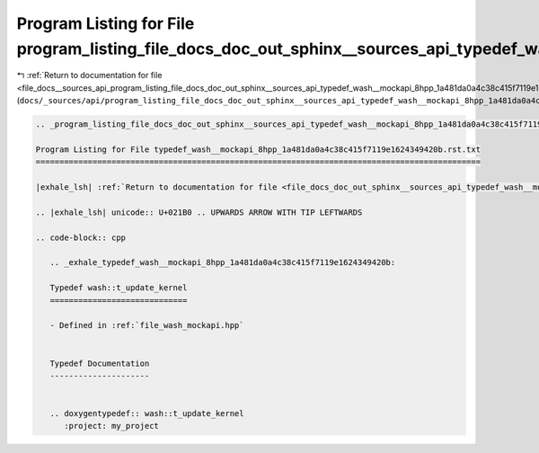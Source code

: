 
.. _program_listing_file_docs__sources_api_program_listing_file_docs_doc_out_sphinx__sources_api_typedef_wash__mockapi_8hpp_1a481da0a4c38c415f7119e1624349420b.rst.txt.rst.txt:

Program Listing for File program_listing_file_docs_doc_out_sphinx__sources_api_typedef_wash__mockapi_8hpp_1a481da0a4c38c415f7119e1624349420b.rst.txt.rst.txt
============================================================================================================================================================

|exhale_lsh| :ref:`Return to documentation for file <file_docs__sources_api_program_listing_file_docs_doc_out_sphinx__sources_api_typedef_wash__mockapi_8hpp_1a481da0a4c38c415f7119e1624349420b.rst.txt.rst.txt>` (``docs/_sources/api/program_listing_file_docs_doc_out_sphinx__sources_api_typedef_wash__mockapi_8hpp_1a481da0a4c38c415f7119e1624349420b.rst.txt.rst.txt``)

.. |exhale_lsh| unicode:: U+021B0 .. UPWARDS ARROW WITH TIP LEFTWARDS

.. code-block:: cpp

   
   .. _program_listing_file_docs_doc_out_sphinx__sources_api_typedef_wash__mockapi_8hpp_1a481da0a4c38c415f7119e1624349420b.rst.txt:
   
   Program Listing for File typedef_wash__mockapi_8hpp_1a481da0a4c38c415f7119e1624349420b.rst.txt
   ==============================================================================================
   
   |exhale_lsh| :ref:`Return to documentation for file <file_docs_doc_out_sphinx__sources_api_typedef_wash__mockapi_8hpp_1a481da0a4c38c415f7119e1624349420b.rst.txt>` (``docs/doc_out/sphinx/_sources/api/typedef_wash__mockapi_8hpp_1a481da0a4c38c415f7119e1624349420b.rst.txt``)
   
   .. |exhale_lsh| unicode:: U+021B0 .. UPWARDS ARROW WITH TIP LEFTWARDS
   
   .. code-block:: cpp
   
      .. _exhale_typedef_wash__mockapi_8hpp_1a481da0a4c38c415f7119e1624349420b:
      
      Typedef wash::t_update_kernel
      =============================
      
      - Defined in :ref:`file_wash_mockapi.hpp`
      
      
      Typedef Documentation
      ---------------------
      
      
      .. doxygentypedef:: wash::t_update_kernel
         :project: my_project
